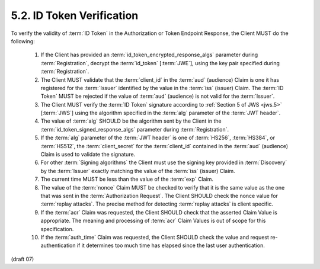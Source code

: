 5.2.  ID Token Verification
------------------------------------

To verify the validity of :term:`ID Token` 
in the Authorization or Token Endpoint Response, 
the Client MUST do the following:

    1.  If the Client has provided an :term:`id_token_encrypted_response_algs` parameter 
        during :term:`Registration`, 
        decrypt the :term:`id_token` [:term:`JWE`], 
        using the key pair specified during :term:`Registration`.

    2.  The Client MUST validate that the :term:`client_id` in the :term:`aud` (audience) Claim 
        is one it has registered for the :term:`Issuer` identified 
        by the value in the :term:`iss` (issuer) Claim. 
        The :term:`ID Token` MUST be rejected 
        if the value of :term:`aud` (audience) is not valid for the :term:`Issuer`.

    3.  The Client MUST verify the :term:`ID Token` signature 
        according to :ref:`Section 5 of JWS <jws.5>` [:term:`JWS`] 
        using the algorithm specified in the :term:`alg` parameter of the :term:`JWT header`.

    4.  The value of :term:`alg` SHOULD be the algorithm sent by the Client 
        in the :term:`id_token_signed_response_algs` parameter during :term:`Registration`.

    5.  If the :term:`alg` parameter of the :term:`JWT header` is 
        one of :term:`HS256`, :term:`HS384`, or :term:`HS512`, 
        the :term:`client_secret` for the :term:`client_id` contained in the :term:`aud` (audience) Claim 
        is used to validate the signature.

    6.  For other :term:`Signing algorithms` 
        the Client must use the signing key provided in :term:`Discovery` 
        by the :term:`Issuer` exactly matching the value of the :term:`iss` (issuer) Claim.

    7.  The current time MUST be less than the value of the :term:`exp` Claim.

    8.  The value of the :term:`nonce` Claim MUST be checked 
        to verify that it is the same value as the one 
        that was sent in the :term:`Authorization Request`. 
        The Client SHOULD check the nonce value for :term:`replay attacks`. 
        The precise method for detecting :term:`replay attacks` is client specific.
    
    9.  If the :term:`acr` Claim was requested, 
        the Client SHOULD check that the asserted Claim Value is appropriate. 
        The meaning and processing of :term:`acr` Claim Values is out of scope for this specification.

    10. If the :term:`auth_time` Claim was requested, 
        the Client SHOULD check the value and request re-authentication 
        if it determines too much time has elapsed since the last user authentication.

(draft 07)
